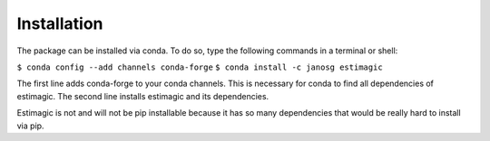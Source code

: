 ============
Installation
============


The package can be installed via conda. To do so, type the following commands in
a terminal or shell:

``$ conda config --add channels conda-forge``
``$ conda install -c janosg estimagic``

The first line adds conda-forge to your conda channels. This is necessary for
conda to find all dependencies of estimagic. The second line installs estimagic
and its dependencies.

Estimagic is not and will not be pip installable because it has so many
dependencies that would be really hard to install via pip.
